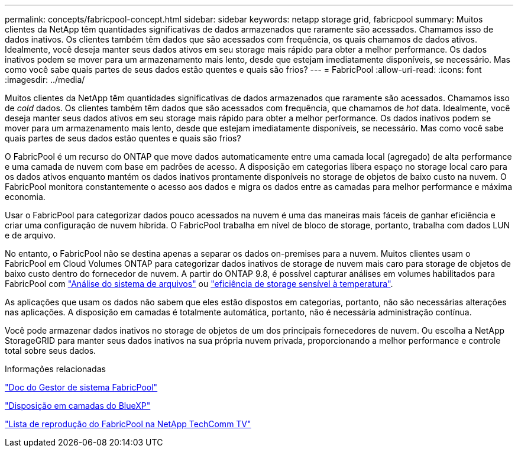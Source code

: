 ---
permalink: concepts/fabricpool-concept.html 
sidebar: sidebar 
keywords: netapp storage grid, fabricpool 
summary: Muitos clientes da NetApp têm quantidades significativas de dados armazenados que raramente são acessados. Chamamos isso de dados inativos. Os clientes também têm dados que são acessados com frequência, os quais chamamos de dados ativos. Idealmente, você deseja manter seus dados ativos em seu storage mais rápido para obter a melhor performance. Os dados inativos podem se mover para um armazenamento mais lento, desde que estejam imediatamente disponíveis, se necessário. Mas como você sabe quais partes de seus dados estão quentes e quais são frios? 
---
= FabricPool
:allow-uri-read: 
:icons: font
:imagesdir: ../media/


[role="lead"]
Muitos clientes da NetApp têm quantidades significativas de dados armazenados que raramente são acessados. Chamamos isso de _cold_ dados. Os clientes também têm dados que são acessados com frequência, que chamamos de _hot_ data. Idealmente, você deseja manter seus dados ativos em seu storage mais rápido para obter a melhor performance. Os dados inativos podem se mover para um armazenamento mais lento, desde que estejam imediatamente disponíveis, se necessário. Mas como você sabe quais partes de seus dados estão quentes e quais são frios?

O FabricPool é um recurso do ONTAP que move dados automaticamente entre uma camada local (agregado) de alta performance e uma camada de nuvem com base em padrões de acesso. A disposição em categorias libera espaço no storage local caro para os dados ativos enquanto mantém os dados inativos prontamente disponíveis no storage de objetos de baixo custo na nuvem. O FabricPool monitora constantemente o acesso aos dados e migra os dados entre as camadas para melhor performance e máxima economia.

Usar o FabricPool para categorizar dados pouco acessados na nuvem é uma das maneiras mais fáceis de ganhar eficiência e criar uma configuração de nuvem híbrida. O FabricPool trabalha em nível de bloco de storage, portanto, trabalha com dados LUN e de arquivo.

No entanto, o FabricPool não se destina apenas a separar os dados on-premises para a nuvem. Muitos clientes usam o FabricPool em Cloud Volumes ONTAP para categorizar dados inativos de storage de nuvem mais caro para storage de objetos de baixo custo dentro do fornecedor de nuvem. A partir do ONTAP 9.8, é possível capturar análises em volumes habilitados para FabricPool com link:../concept_nas_file_system_analytics_overview.html["Análise do sistema de arquivos"] ou link:../volumes/enable-temperature-sensitive-efficiency-concept.html["eficiência de storage sensível à temperatura"].

As aplicações que usam os dados não sabem que eles estão dispostos em categorias, portanto, não são necessárias alterações nas aplicações. A disposição em camadas é totalmente automática, portanto, não é necessária administração contínua.

Você pode armazenar dados inativos no storage de objetos de um dos principais fornecedores de nuvem. Ou escolha a NetApp StorageGRID para manter seus dados inativos na sua própria nuvem privada, proporcionando a melhor performance e controle total sobre seus dados.

.Informações relacionadas
https://docs.netapp.com/us-en/ontap/concept_cloud_overview.html["Doc do Gestor de sistema FabricPool"^]

https://cloud.netapp.com/cloud-tiering["Disposição em camadas do BlueXP"^]

https://www.youtube.com/playlist?list=PLdXI3bZJEw7mcD3RnEcdqZckqKkttoUpS["Lista de reprodução do FabricPool na NetApp TechComm TV"^]
